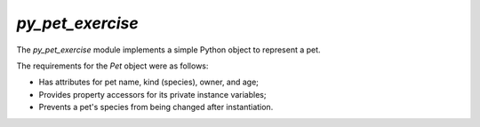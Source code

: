 ..
  SPDX-FileCopyrightText: 2022 Tammy Cravit <tammymakesthings.com>
..
  SPDX-License-Identifier: Unlicense


`py_pet_exercise`
=================

The `py_pet_exercise` module implements a simple Python object to represent
a pet.

The requirements for the `Pet` object were as follows:

* Has attributes for pet name, kind (species), owner, and age;
* Provides property accessors for its private instance variables;
* Prevents a pet's species from being changed after instantiation.
